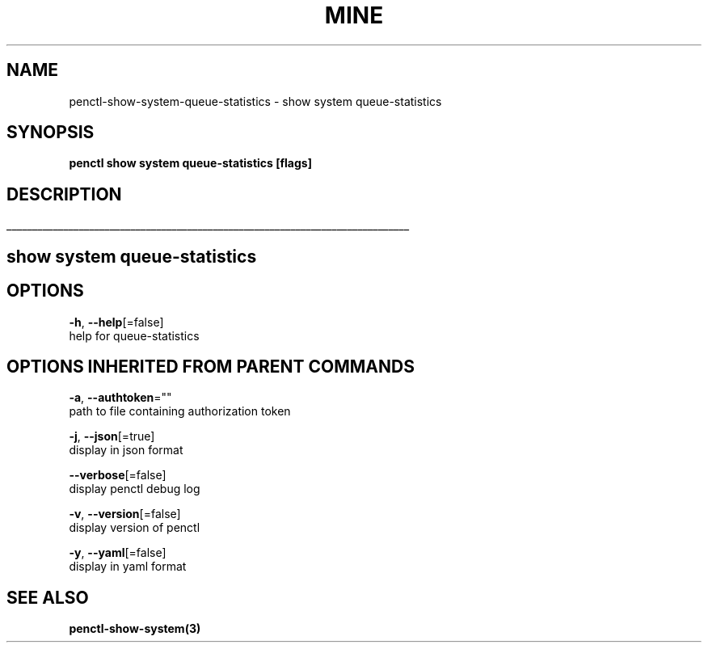 .TH "MINE" "3" "Oct 2019" "Auto generated by spf13/cobra" "" 
.nh
.ad l


.SH NAME
.PP
penctl\-show\-system\-queue\-statistics \- show system queue\-statistics


.SH SYNOPSIS
.PP
\fBpenctl show system queue\-statistics [flags]\fP


.SH DESCRIPTION
.ti 0
\l'\n(.lu'

.SH show system queue\-statistics

.SH OPTIONS
.PP
\fB\-h\fP, \fB\-\-help\fP[=false]
    help for queue\-statistics


.SH OPTIONS INHERITED FROM PARENT COMMANDS
.PP
\fB\-a\fP, \fB\-\-authtoken\fP=""
    path to file containing authorization token

.PP
\fB\-j\fP, \fB\-\-json\fP[=true]
    display in json format

.PP
\fB\-\-verbose\fP[=false]
    display penctl debug log

.PP
\fB\-v\fP, \fB\-\-version\fP[=false]
    display version of penctl

.PP
\fB\-y\fP, \fB\-\-yaml\fP[=false]
    display in yaml format


.SH SEE ALSO
.PP
\fBpenctl\-show\-system(3)\fP
